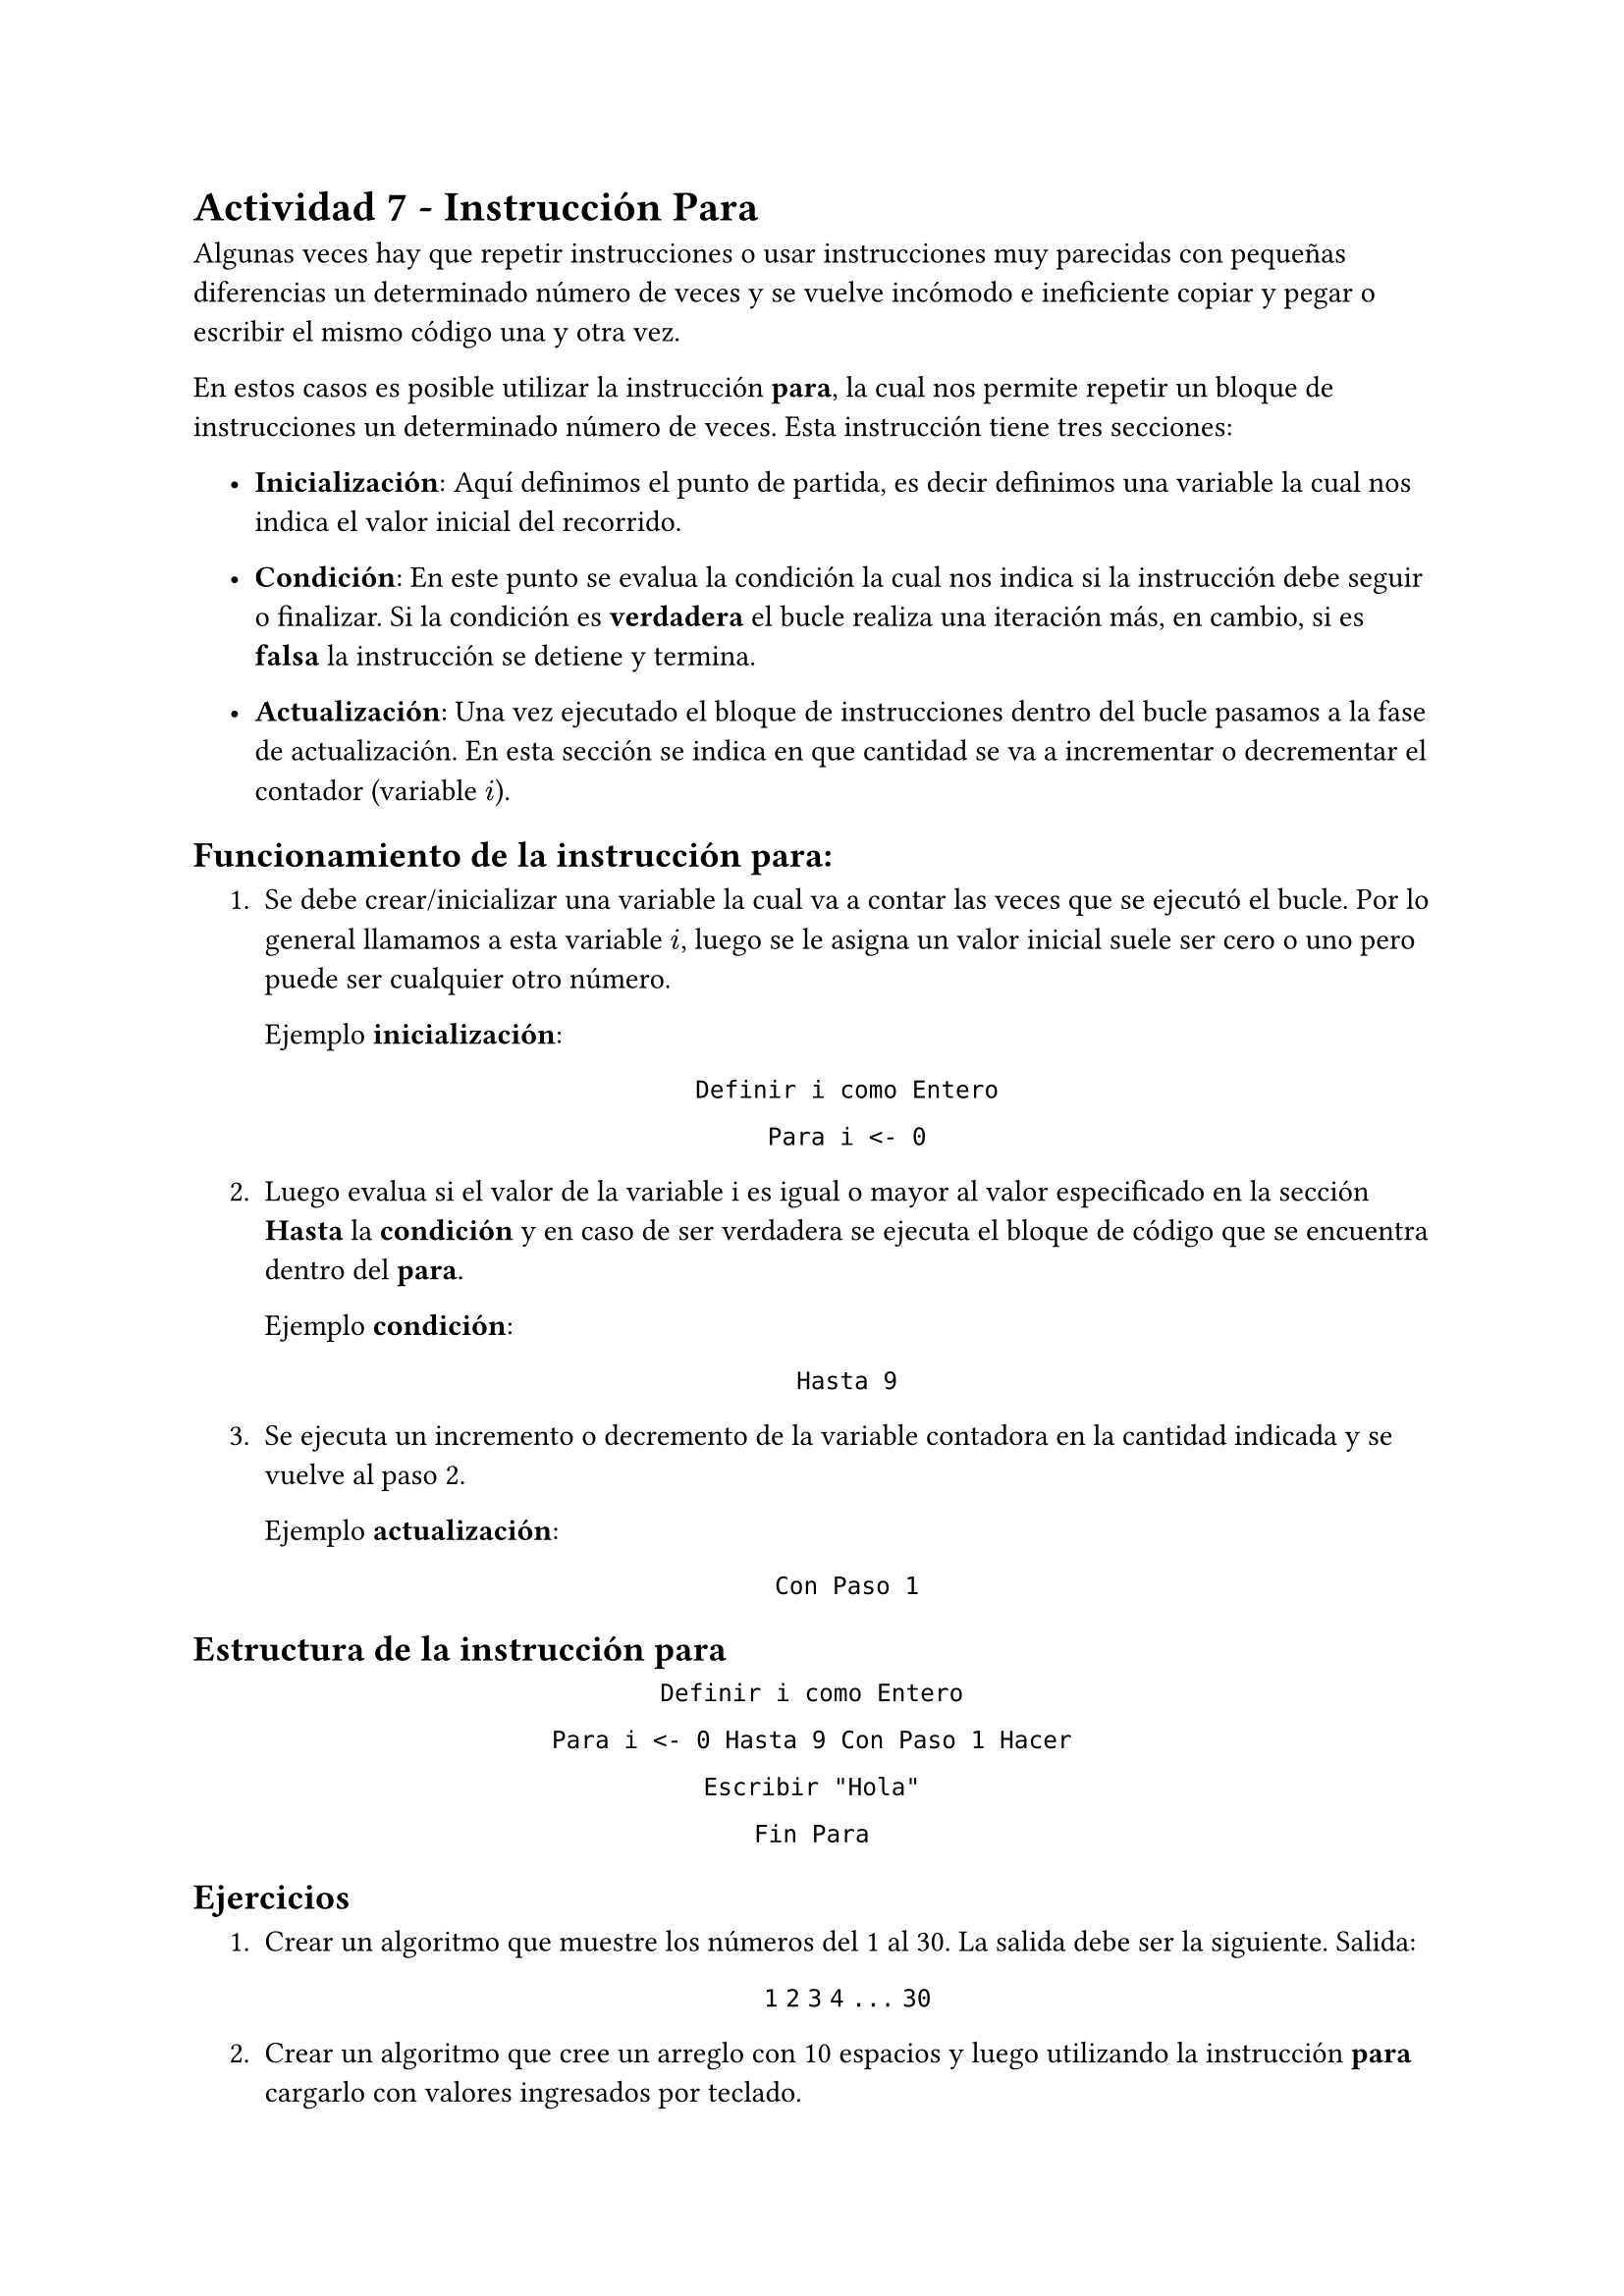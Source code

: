 = Actividad 7 - Instrucción Para

Algunas veces hay que repetir instrucciones o usar instrucciones muy parecidas
con pequeñas diferencias un determinado número de veces y se vuelve incómodo e
ineficiente copiar y pegar o escribir el mismo código una y otra vez. 

En estos casos es posible utilizar la instrucción *para*, la cual nos permite
repetir un bloque de instrucciones un determinado número de veces. Esta
instrucción tiene tres secciones:

#set list(indent: 1.2em)
- *Inicialización*: Aquí definimos el punto de partida, es decir
  definimos una variable la cual nos indica el valor inicial del recorrido.

- *Condición*: En este punto se evalua la condición la cual nos indica si la
  instrucción debe seguir o finalizar. Si la condición es *verdadera* el bucle
  realiza una iteración más, en cambio, si es *falsa* la instrucción se detiene y
  termina.

- *Actualización*: Una vez ejecutado el bloque de instrucciones dentro del bucle
  pasamos a la fase de actualización. En esta sección se indica en que cantidad
  se va a incrementar o decrementar el contador (variable $i$).

== Funcionamiento de la instrucción *para*:
  
#set enum(indent: 1.2em)
+ Se debe crear/inicializar una variable la cual va a contar las veces que se
  ejecutó el bucle. Por lo general llamamos a esta variable $i$, luego se le
  asigna un valor inicial suele ser cero o uno pero puede ser cualquier otro
  número.

  Ejemplo *inicialización*: 

  #align(center)[
    `Definir i como Entero`

    `Para i <- 0`
  ]

+ Luego evalua si el valor de la variable i es igual o mayor al valor
  especificado en la sección *Hasta* la *condición* y en caso de ser verdadera
  se ejecuta el bloque de código que se encuentra dentro del *para*.

  Ejemplo *condición*:

  #align(center)[
    `Hasta 9`
  ]

+ Se ejecuta un incremento o decremento de la variable contadora en la cantidad
  indicada y se vuelve al paso 2.

  Ejemplo *actualización*:

  #align(center)[
    `Con Paso 1`
  ]

== Estructura de la instrucción para

#align(center)[
`Definir i como Entero`

`Para i <- 0 Hasta 9 Con Paso 1 Hacer`

  `Escribir "Hola"`

`Fin Para`
]

== Ejercicios

+ Crear un algoritmo que muestre los números del 1 al 30. La salida debe ser la
  siguiente. Salida:
    
  #align(center)[
    `1`
    `2`
    `3`
    `4`
    `...`
    `30`
  ]

+ Crear un algoritmo que cree un arreglo con 10 espacios y luego utilizando la
  instrucción *para* cargarlo con valores ingresados por teclado.

+ Crear el siguiente arreglo `[23, 7, 99, 14, 6, 10, 33]` luego crear otro
  arreglo el cual va a ser cargado con los valores del primer arreglo
  multiplicados por 3. Esto debe hacerse utilizando la instrucción *para*. Por
  ultimo mostrar el segundo arreglo por pantalla.

  Ejemplo de como debe verse la salida:

  #align(center)[
    `Posición 1: 69`

    `Posición 2: 21`

    `...`

    `Posición 7: 99`
  ]

+ Crear el siguiente arreglo `[23, 7, 99, 14, 6, 10, 33]` luego crear otro
  arreglo el cual va a ser cargado con los valores del primer arreglo
  multiplicados por 3. Esto debe hacerse utilizando la instrucción *para*.
